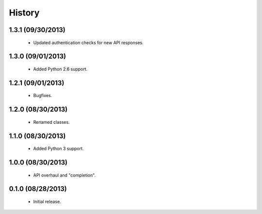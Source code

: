 History
=======

1.3.1 (09/30/2013)
------------------

 - Updated authentication checks for new API responses.


1.3.0 (09/01/2013)
------------------

 - Added Python 2.6 support.


1.2.1 (09/01/2013)
------------------

 - Bugfixes.


1.2.0 (08/30/2013)
------------------

 - Renamed classes.


1.1.0 (08/30/2013)
------------------

 - Added Python 3 support.


1.0.0 (08/30/2013)
------------------

 - API overhaul and "completion".


0.1.0 (08/28/2013)
------------------

 - Initial release.
